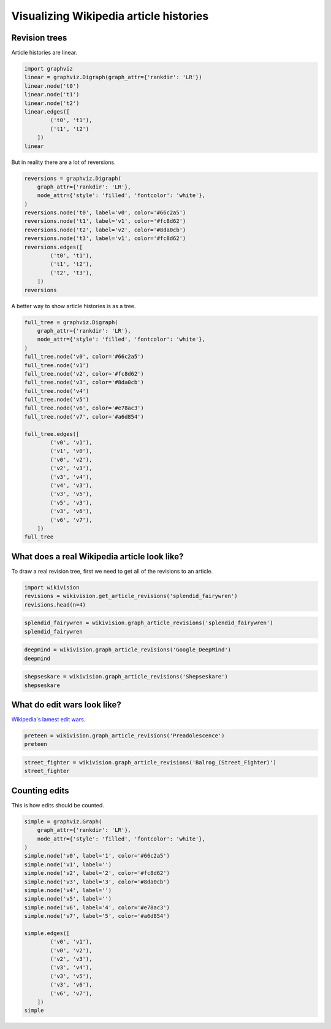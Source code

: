 
Visualizing Wikipedia article histories
=======================================

Revision trees
--------------

Article histories are linear.

.. code:: python

    import graphviz
    linear = graphviz.Digraph(graph_attr={'rankdir': 'LR'})
    linear.node('t0')
    linear.node('t1')
    linear.node('t2')
    linear.edges([
            ('t0', 't1'),
            ('t1', 't2')
        ])
    linear




.. image:: visualizing-article-histories_files/visualizing-article-histories_3_0.svg



But in reality there are a lot of reversions.

.. code:: python

    reversions = graphviz.Digraph(
        graph_attr={'rankdir': 'LR'},
        node_attr={'style': 'filled', 'fontcolor': 'white'},
    )
    reversions.node('t0', label='v0', color='#66c2a5')
    reversions.node('t1', label='v1', color='#fc8d62')
    reversions.node('t2', label='v2', color='#8da0cb')
    reversions.node('t3', label='v1', color='#fc8d62')
    reversions.edges([
            ('t0', 't1'),
            ('t1', 't2'),
            ('t2', 't3'),
        ])
    reversions




.. image:: visualizing-article-histories_files/visualizing-article-histories_5_0.svg



A better way to show article histories is as a tree.

.. code:: python

    full_tree = graphviz.Digraph(
        graph_attr={'rankdir': 'LR'},
        node_attr={'style': 'filled', 'fontcolor': 'white'},
    )
    full_tree.node('v0', color='#66c2a5')
    full_tree.node('v1')
    full_tree.node('v2', color='#fc8d62')
    full_tree.node('v3', color='#8da0cb')
    full_tree.node('v4')
    full_tree.node('v5')
    full_tree.node('v6', color='#e78ac3')
    full_tree.node('v7', color='#a6d854')
    
    full_tree.edges([
            ('v0', 'v1'),
            ('v1', 'v0'),
            ('v0', 'v2'),
            ('v2', 'v3'),
            ('v3', 'v4'),
            ('v4', 'v3'),
            ('v3', 'v5'),
            ('v5', 'v3'),
            ('v3', 'v6'),
            ('v6', 'v7'),
        ])
    full_tree




.. image:: visualizing-article-histories_files/visualizing-article-histories_7_0.svg



What does a real Wikipedia article look like?
---------------------------------------------

To draw a real revision tree, first we need to get all of the revisions
to an article.

.. code:: python

    import wikivision
    revisions = wikivision.get_article_revisions('splendid_fairywren')
    revisions.head(n=4)




.. raw:: html

    <div>
    <table border="1" class="dataframe">
      <thead>
        <tr style="text-align: right;">
          <th></th>
          <th>rev_id</th>
          <th>parent_id</th>
          <th>timestamp</th>
          <th>wikitext</th>
          <th>rev_sha1</th>
          <th>parent_sha1</th>
          <th>rev_version</th>
          <th>parent_version</th>
          <th>rev_type</th>
        </tr>
      </thead>
      <tbody>
        <tr>
          <th>365</th>
          <td>129420980</td>
          <td>0</td>
          <td>2007-05-09 02:59:16</td>
          <td>{{Taxobox\n| color = pink\n| name = Splendid F...</td>
          <td>0860c6aa51c866f79dcc1e54ec994f09c01b37bf</td>
          <td>False</td>
          <td>0</td>
          <td>0</td>
          <td>NaN</td>
        </tr>
        <tr>
          <th>364</th>
          <td>129422530</td>
          <td>129420980</td>
          <td>2007-05-09 03:07:36</td>
          <td>{{Taxobox\n| color = pink\n| name = Splendid F...</td>
          <td>f21f402dd42b893f8301f22cf51063afe8f65e48</td>
          <td>0860c6aa51c866f79dcc1e54ec994f09c01b37bf</td>
          <td>1</td>
          <td>0</td>
          <td>branch</td>
        </tr>
        <tr>
          <th>363</th>
          <td>129539246</td>
          <td>129422530</td>
          <td>2007-05-09 15:41:56</td>
          <td>{{Taxobox\n| color = pink\n| name = Splendid F...</td>
          <td>552a572722c7527358db0a7274fe61ef759306e1</td>
          <td>f21f402dd42b893f8301f22cf51063afe8f65e48</td>
          <td>2</td>
          <td>1</td>
          <td>branch</td>
        </tr>
        <tr>
          <th>362</th>
          <td>129712279</td>
          <td>129539246</td>
          <td>2007-05-10 02:21:32</td>
          <td>{{Taxobox\n| color = pink\n| name = Splendid F...</td>
          <td>833667d437fbe3b2f7aefc538a6acdc9f0b33f5a</td>
          <td>552a572722c7527358db0a7274fe61ef759306e1</td>
          <td>3</td>
          <td>2</td>
          <td>branch</td>
        </tr>
      </tbody>
    </table>
    </div>



.. code:: python

    splendid_fairywren = wikivision.graph_article_revisions('splendid_fairywren')
    splendid_fairywren




.. image:: visualizing-article-histories_files/visualizing-article-histories_11_0.svg



.. code:: python

    deepmind = wikivision.graph_article_revisions('Google_DeepMind')
    deepmind




.. image:: visualizing-article-histories_files/visualizing-article-histories_12_0.svg



.. code:: python

    shepseskare = wikivision.graph_article_revisions('Shepseskare')
    shepseskare




.. image:: visualizing-article-histories_files/visualizing-article-histories_13_0.svg



What do edit wars look like?
----------------------------

`Wikipedia's lamest edit
wars <http://www.informationisbeautiful.net/visualizations/wikipedia-lamest-edit-wars/>`__.

.. code:: python

    preteen = wikivision.graph_article_revisions('Preadolescence')
    preteen




.. image:: visualizing-article-histories_files/visualizing-article-histories_16_0.svg



.. code:: python

    street_fighter = wikivision.graph_article_revisions('Balrog_(Street_Fighter)')
    street_fighter




.. image:: visualizing-article-histories_files/visualizing-article-histories_17_0.svg



Counting edits
--------------

This is how edits should be counted.

.. code:: python

    simple = graphviz.Graph(
        graph_attr={'rankdir': 'LR'},
        node_attr={'style': 'filled', 'fontcolor': 'white'},
    )
    simple.node('v0', label='1', color='#66c2a5')
    simple.node('v1', label='')
    simple.node('v2', label='2', color='#fc8d62')
    simple.node('v3', label='3', color='#8da0cb')
    simple.node('v4', label='')
    simple.node('v5', label='')
    simple.node('v6', label='4', color='#e78ac3')
    simple.node('v7', label='5', color='#a6d854')
    
    simple.edges([
            ('v0', 'v1'),
            ('v0', 'v2'),
            ('v2', 'v3'),
            ('v3', 'v4'),
            ('v3', 'v5'),
            ('v3', 'v6'),
            ('v6', 'v7'),
        ])
    simple




.. image:: visualizing-article-histories_files/visualizing-article-histories_20_0.svg


